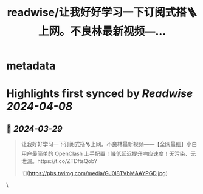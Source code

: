 :PROPERTIES:
:title: readwise/让我好好学习一下订阅式搭🪜上网。不良林最新视频—...
:END:


* metadata
:PROPERTIES:
:author: [[geekbb on Twitter]]
:full-title: "让我好好学习一下订阅式搭🪜上网。不良林最新视频—..."
:category: [[tweets]]
:url: https://twitter.com/geekbb/status/1773617203025211788
:image-url: https://pbs.twimg.com/profile_images/1644898947272671233/7959WGOK.jpg
:END:

* Highlights first synced by [[Readwise]] [[2024-04-08]]
** 📌 [[2024-03-29]]
#+BEGIN_QUOTE
让我好好学习一下订阅式搭🪜上网。不良林最新视频——【全网最细】小白用户最简单的 OpenClash 上手配置！降低延迟提升响应速度！无污染、无泄漏。https://t.co/ZTDftsQobY 

![](https://pbs.twimg.com/media/GJ0l8TVbMAAYPGD.jpg) 
#+END_QUOTE\